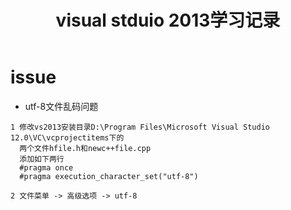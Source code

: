 #+TITLE: visual stduio 2013学习记录
#+HTML_HEAD: <link rel="stylesheet" type="text/css" href="../style/my-org-worg.css" />

* issue
+ utf-8文件乱码问题
#+BEGIN_EXAMPLE
1 修改vs2013安装目录D:\Program Files\Microsoft Visual Studio 12.0\VC\vcprojectitems下的
  两个文件hfile.h和newc++file.cpp
  添加如下两行
  #pragma once
  #pragma execution_character_set("utf-8")

2 文件菜单 -> 高级选项 -> utf-8
#+END_EXAMPLE


